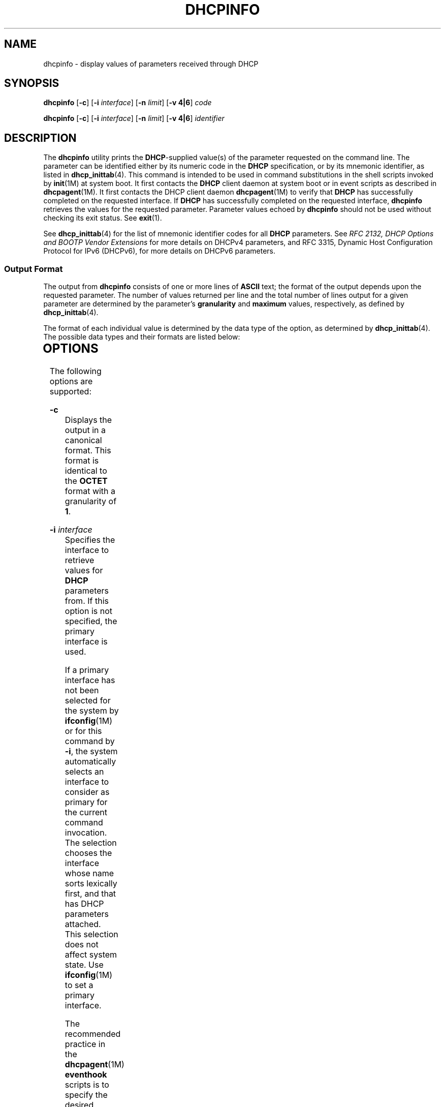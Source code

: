 '\" te
.\"  Copyright (c) 1992-1996 Competitive Automation, Inc.
.\" Copyright (c) 2009, Sun Microsystems, Inc. All Rights Reserved.
.\" The contents of this file are subject to the terms of the Common Development and Distribution License (the "License"). You may not use this file except in compliance with the License. You can obtain a copy of the license at usr/src/OPENSOLARIS.LICENSE or http://www.opensolaris.org/os/licensing.
.\"  See the License for the specific language governing permissions and limitations under the License. When distributing Covered Code, include this CDDL HEADER in each file and include the License file at usr/src/OPENSOLARIS.LICENSE. If applicable, add the following below this CDDL HEADER, with the
.\" fields enclosed by brackets "[]" replaced with your own identifying information: Portions Copyright [yyyy] [name of copyright owner]
.TH DHCPINFO 1 "May 15, 2009"
.SH NAME
dhcpinfo \- display values of parameters received through DHCP
.SH SYNOPSIS
.LP
.nf
\fBdhcpinfo\fR [\fB-c\fR] [\fB-i\fR \fIinterface\fR] [\fB-n\fR \fIlimit\fR] [\fB-v 4|6\fR] \fIcode\fR
.fi

.LP
.nf
\fBdhcpinfo\fR [\fB-c\fR] [\fB-i\fR \fIinterface\fR] [\fB-n\fR \fIlimit\fR] [\fB-v 4|6\fR] \fIidentifier\fR
.fi

.SH DESCRIPTION
.sp
.LP
The \fBdhcpinfo\fR utility prints the \fBDHCP\fR-supplied value(s) of the
parameter requested on the command line. The parameter can be identified either
by its numeric code in the \fBDHCP\fR specification, or by its mnemonic
identifier, as listed in \fBdhcp_inittab\fR(4). This command is intended to be
used in command substitutions in the shell scripts invoked by \fBinit\fR(1M) at
system boot. It first contacts the \fBDHCP\fR client daemon at system boot or
in event scripts as described in \fBdhcpagent\fR(1M). It first contacts the
DHCP client daemon \fBdhcpagent\fR(1M) to verify that \fBDHCP\fR has
successfully completed on the requested interface. If \fBDHCP\fR has
successfully completed on the requested interface, \fBdhcpinfo\fR retrieves the
values for the requested parameter. Parameter values echoed by \fBdhcpinfo\fR
should not be used without checking its exit status. See \fBexit\fR(1).
.sp
.LP
See \fBdhcp_inittab\fR(4) for the list of mnemonic identifier codes for all
\fBDHCP\fR parameters. See \fIRFC 2132, DHCP Options and BOOTP Vendor
Extensions\fR for more details on DHCPv4 parameters, and RFC 3315, Dynamic Host
Configuration Protocol for IPv6 (DHCPv6), for more details on DHCPv6
parameters.
.SS "Output Format"
.sp
.LP
The output from \fBdhcpinfo\fR consists of one or more lines of \fBASCII\fR
text; the format of the output depends upon the requested parameter. The number
of values returned per line and the total number of lines output for a given
parameter are determined by the parameter's \fBgranularity\fR and \fBmaximum\fR
values, respectively, as defined by \fBdhcp_inittab\fR(4).
.sp
.LP
The format of each individual value is determined by the data type of the
option, as determined by \fBdhcp_inittab\fR(4). The possible data types and
their formats are listed below:
.sp

.sp
.TS
c c c
l l l .
Data Type	Format	\fBdhcp_inittab\fR(4) type
Unsigned Number	One or more decimal digits	T{
\fBUNUMBER8\fR, \fBUNUMBER16\fR, \fBUNUMBER32\fR, \fBUNUMBER64\fR
T}
Signed Number	T{
One or more decimal digits, optionally preceded by a minus sign
T}	T{
\fBSNUMBER8\fR, \fBSNUMBER16\fR, \fBSNUMBER32\fR, \fBSNUMBER64\fR
T}
\fBIP\fR Address	Dotted-decimal notation	\fBIP\fR
IPv6 Address	Colon-separated notation	\fBIPv6\fR
Octet	T{
The string \fB0x\fR followed by a two-digit hexadecimal value
T}	\fBOCTET\fR
String	Zero or more \fBASCII\fR characters	\fBASCII\fR
DUID	DHCP Unique Identifier text	\fBDUID\fR
Domain Name	T{
Standard dot-separated domain name, RFC 1035 format
T}	\fBDOMAIN\fR
.TE

.SH OPTIONS
.sp
.LP
The following options are supported:
.sp
.ne 2
.na
\fB\fB-c\fR\fR
.ad
.RS 16n
Displays the output in a canonical format. This format is identical to the
\fBOCTET\fR format with a granularity of \fB1\fR.
.RE

.sp
.ne 2
.na
\fB\fB-i\fR \fIinterface\fR\fR
.ad
.RS 16n
Specifies the interface to retrieve values for \fBDHCP\fR parameters from. If
this option is not specified, the primary interface is used.
.sp
If a primary interface has not been selected for the system by
\fBifconfig\fR(1M) or for this command by \fB-i\fR, the system automatically
selects an interface to consider as primary for the current command invocation.
The selection chooses the interface whose name sorts lexically first, and that
has DHCP parameters attached.  This selection does not affect system state. Use
\fBifconfig\fR(1M) to set a primary interface.
.sp
The recommended practice in the \fBdhcpagent\fR(1M) \fBeventhook\fR scripts is
to specify the desired interface with \fB-i\fR, rather than relying on primary
selection.
.sp
For DHCPv6, the interface name used should be the name of the physical
interface, not one of the logical interfaces created by \fBdhcpagent\fR.
.RE

.sp
.ne 2
.na
\fB\fB-n\fR \fIlimit\fR\fR
.ad
.RS 16n
Limits the list of values displayed to \fIlimit\fR lines.
.RE

.sp
.ne 2
.na
\fB\fB-v\fR\fB4 | 6\fR\fR
.ad
.RS 16n
Specifies the DHCP version to query. Use \fB-v4\fRfor DHCPv4 and \fB-v6\fR for
DHCPv6.
.RE

.SH OPERANDS
.sp
.LP
The following operands are supported:
.sp
.ne 2
.na
\fB\fIcode\fR\fR
.ad
.RS 14n
Numeric code for the requested \fBDHCP\fR parameter, as defined by the
\fBDHCP\fR specification. Vendor options are specified by adding \fB256\fR to
the actual vendor code for DHCPv4, and \fB65536\fR for DHCPv6.
.RE

.sp
.ne 2
.na
\fB\fIidentifier\fR\fR
.ad
.RS 14n
Mnemonic symbol for the requested \fBDHCP\fR parameter, as listed in
\fBdhcp_inittab\fR(4).
.RE

.SH EXIT STATUS
.sp
.LP
The following exit values are returned:
.sp
.ne 2
.na
\fB\fB0\fR\fR
.ad
.RS 5n
Successful operation.
.RE

.sp
.ne 2
.na
\fB\fB2\fR\fR
.ad
.RS 5n
The operation was not successful. The \fBDHCP\fR client daemon might not be
running, the interface might have failed to configure, or no satisfactory
\fBDHCP\fR responses were received.
.RE

.sp
.ne 2
.na
\fB\fB3\fR\fR
.ad
.RS 5n
Bad arguments.
.RE

.sp
.ne 2
.na
\fB\fB4\fR\fR
.ad
.RS 5n
The operation timed out.
.RE

.sp
.ne 2
.na
\fB\fB6\fR\fR
.ad
.RS 5n
System error (should never occur).
.RE

.SH ATTRIBUTES
.sp
.LP
See \fBattributes\fR(5) for descriptions of the following attributes:
.sp

.sp
.TS
box;
c | c
l | l .
ATTRIBUTE TYPE	ATTRIBUTE VALUE
_
Interface Stability	Committed
.TE

.SH SEE ALSO
.sp
.LP
\fBdhcpagent\fR(1M), \fBifconfig\fR(1M), \fBinit\fR(1M), \fBdhcp_inittab\fR(4),
\fBattributes\fR(5)
.sp
.LP
Alexander, S., and R. Droms, \fIRFC 2132, DHCP Options and BOOTP Vendor
Extensions\fR, Silicon Graphics, Inc., Bucknell University, March 1997.
.sp
.LP
Droms, R. , \fIRFC 3315, Dynamic Host Configuration Protocol for IPv6
(DHCPv6)\fR, Cisco Systems, July 2003.
.sp
.LP
Mockapetris, P.V. , \fIRFC 1035, Domain names - implementation and
specification\fR, ISI, November 1987.
